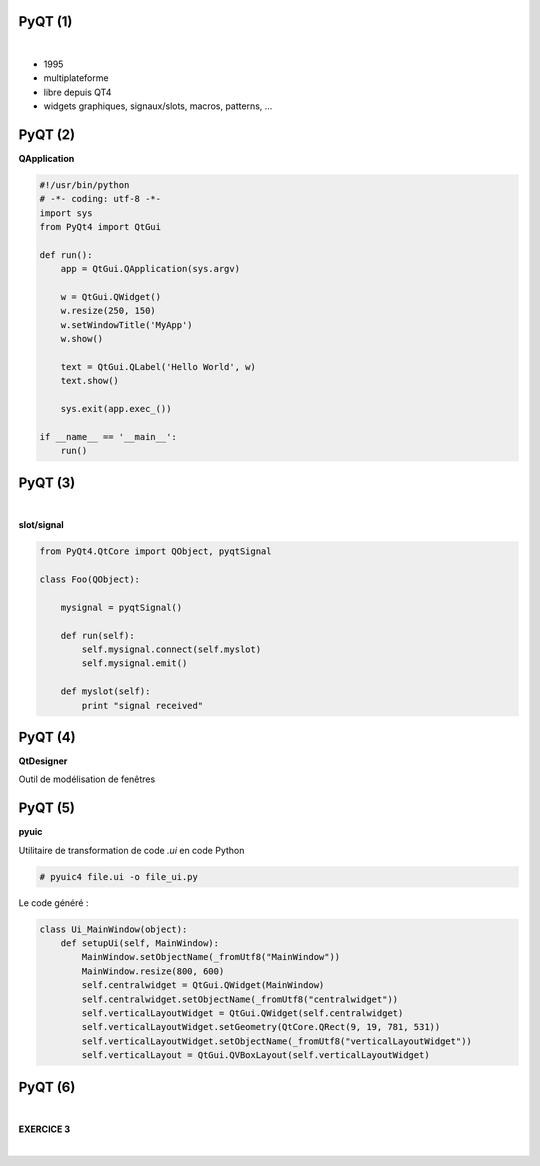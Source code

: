 PyQT (1)
========

|

.. image:: imgs/qt.png
  :width: 150pt
  :align: center

- 1995
- multiplateforme
- libre depuis QT4
- widgets graphiques, signaux/slots, macros, patterns, ...

PyQT (2)
========

**QApplication**

.. code-block:: python

  #!/usr/bin/python
  # -*- coding: utf-8 -*-
  import sys
  from PyQt4 import QtGui

  def run():
      app = QtGui.QApplication(sys.argv)

      w = QtGui.QWidget()
      w.resize(250, 150)
      w.setWindowTitle('MyApp')
      w.show()

      text = QtGui.QLabel('Hello World', w)
      text.show()

      sys.exit(app.exec_())

  if __name__ == '__main__':
      run()


PyQT (3)
========

|

**slot/signal**

.. code-block:: python

  from PyQt4.QtCore import QObject, pyqtSignal

  class Foo(QObject):

      mysignal = pyqtSignal()

      def run(self):
          self.mysignal.connect(self.myslot)
          self.mysignal.emit()

      def myslot(self):
          print "signal received"

PyQT (4)
========

**QtDesigner**

Outil de modélisation de fenêtres

.. image:: imgs/qtdesigner.png
  :width: 600pt
  :align: center


PyQT (5)
========

**pyuic**

Utilitaire de transformation de code *.ui* en code Python

.. code-block:: bash

  # pyuic4 file.ui -o file_ui.py

Le code généré :

.. code-block:: python

  class Ui_MainWindow(object):
      def setupUi(self, MainWindow):
          MainWindow.setObjectName(_fromUtf8("MainWindow"))
          MainWindow.resize(800, 600)
          self.centralwidget = QtGui.QWidget(MainWindow)
          self.centralwidget.setObjectName(_fromUtf8("centralwidget"))
          self.verticalLayoutWidget = QtGui.QWidget(self.centralwidget)
          self.verticalLayoutWidget.setGeometry(QtCore.QRect(9, 19, 781, 531))
          self.verticalLayoutWidget.setObjectName(_fromUtf8("verticalLayoutWidget"))
          self.verticalLayout = QtGui.QVBoxLayout(self.verticalLayoutWidget)


PyQT (6)
========

|

**EXERCICE 3**

|

.. image:: imgs/exo.png
  :width: 200pt
  :align: center
